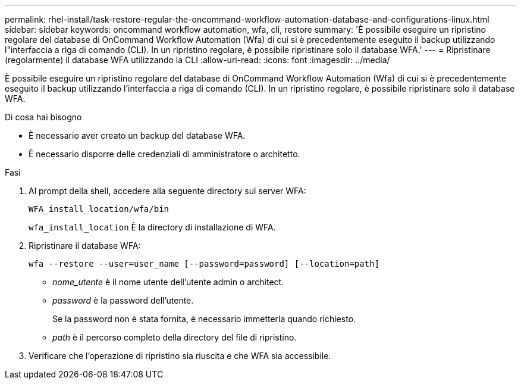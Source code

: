---
permalink: rhel-install/task-restore-regular-the-oncommand-workflow-automation-database-and-configurations-linux.html 
sidebar: sidebar 
keywords: oncommand workflow automation, wfa, cli, restore 
summary: 'È possibile eseguire un ripristino regolare del database di OnCommand Workflow Automation (Wfa) di cui si è precedentemente eseguito il backup utilizzando l"interfaccia a riga di comando (CLI). In un ripristino regolare, è possibile ripristinare solo il database WFA.' 
---
= Ripristinare (regolarmente) il database WFA utilizzando la CLI
:allow-uri-read: 
:icons: font
:imagesdir: ../media/


[role="lead"]
È possibile eseguire un ripristino regolare del database di OnCommand Workflow Automation (Wfa) di cui si è precedentemente eseguito il backup utilizzando l'interfaccia a riga di comando (CLI). In un ripristino regolare, è possibile ripristinare solo il database WFA.

.Di cosa hai bisogno
* È necessario aver creato un backup del database WFA.
* È necessario disporre delle credenziali di amministratore o architetto.


.Fasi
. Al prompt della shell, accedere alla seguente directory sul server WFA:
+
`WFA_install_location/wfa/bin`

+
`wfa_install_location` È la directory di installazione di WFA.

. Ripristinare il database WFA:
+
`wfa --restore --user=user_name [--password=password] [--location=path]`

+
** _nome_utente_ è il nome utente dell'utente admin o architect.
** _password_ è la password dell'utente.
+
Se la password non è stata fornita, è necessario immetterla quando richiesto.

** _path_ è il percorso completo della directory del file di ripristino.


. Verificare che l'operazione di ripristino sia riuscita e che WFA sia accessibile.

